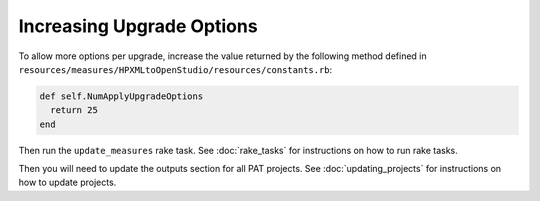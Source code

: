 Increasing Upgrade Options
##########################

To allow more options per upgrade, increase the value returned by the following method defined in ``resources/measures/HPXMLtoOpenStudio/resources/constants.rb``:

.. code::

  def self.NumApplyUpgradeOptions
    return 25
  end
  
Then run the ``update_measures`` rake task. See :doc:`rake_tasks` for instructions on how to run rake tasks.

Then you will need to update the outputs section for all PAT projects. See :doc:`updating_projects` for instructions on how to update projects.